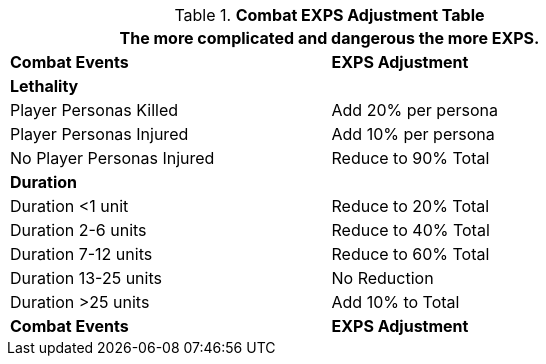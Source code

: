 .*Combat EXPS Adjustment Table*
[width="75%",cols="2*<",frame="all", stripes="even"]
|===
2+<|The more complicated and dangerous the more EXPS.

s|Combat Events
s|EXPS Adjustment

s|Lethality
|

|Player Personas Killed
|Add 20% per persona

|Player Personas Injured
|Add 10% per persona

|No Player Personas Injured
|Reduce to 90% Total

s|Duration
|

|Duration <1 unit
|Reduce to 20% Total

|Duration 2-6 units
|Reduce to 40% Total

|Duration 7-12 units
|Reduce to 60% Total

|Duration 13-25 units
|No Reduction

|Duration >25 units
|Add 10% to Total

s|Combat Events
s|EXPS Adjustment
|===
